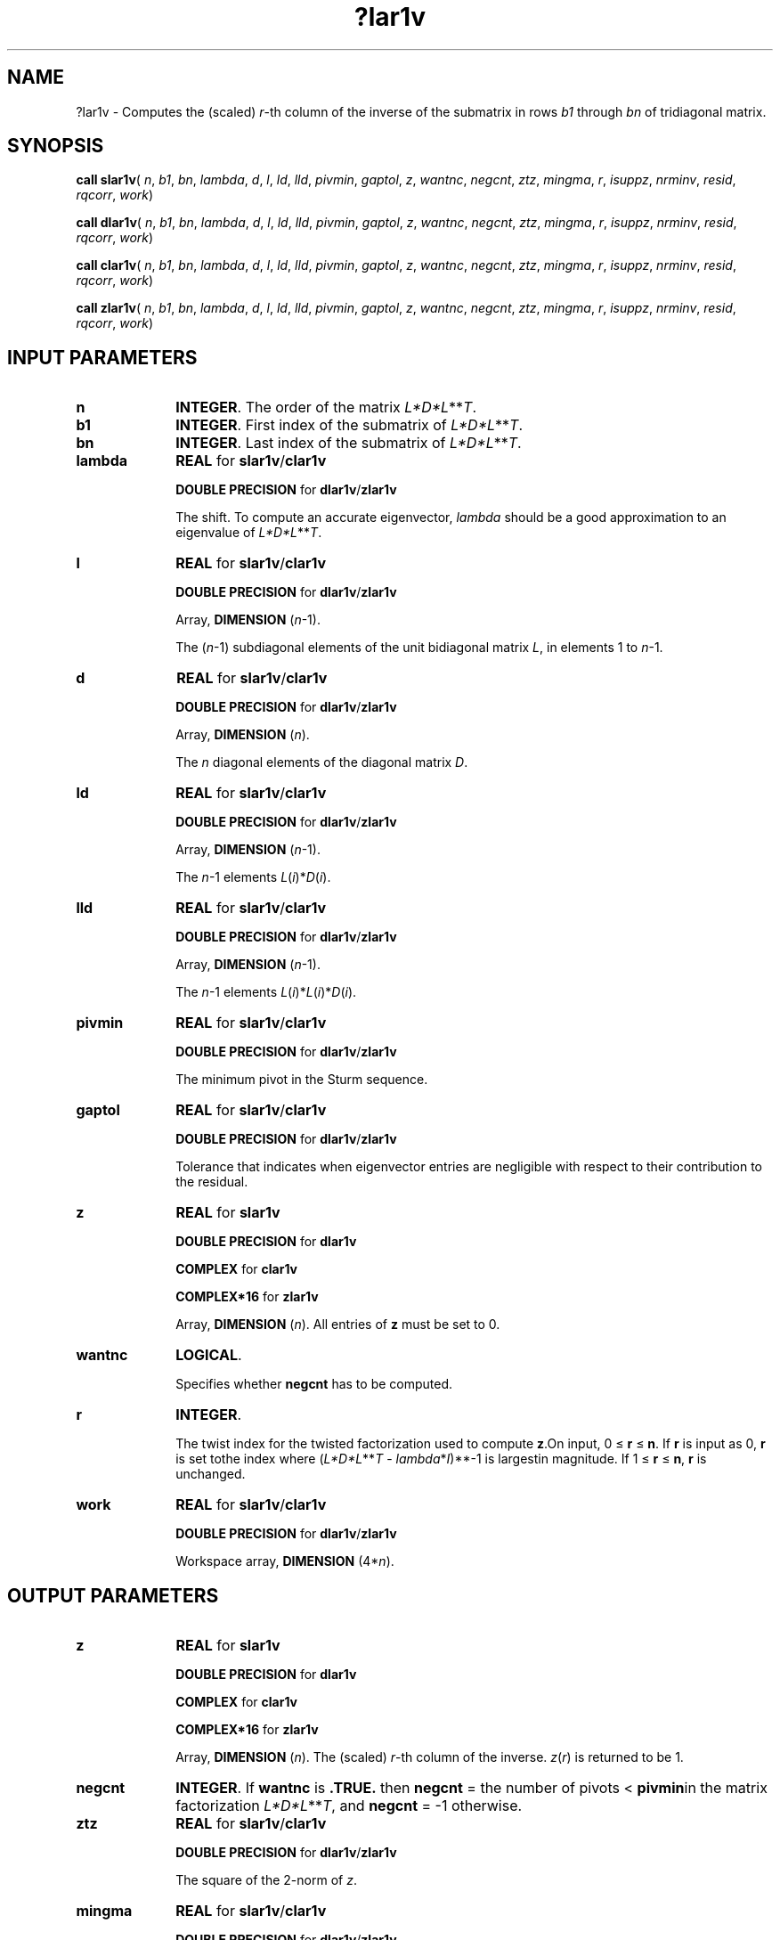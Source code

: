 .\" Copyright (c) 2002 \- 2008 Intel Corporation
.\" All rights reserved.
.\"
.TH ?lar1v 3 "Intel Corporation" "Copyright(C) 2002 \- 2008" "Intel(R) Math Kernel Library"
.SH NAME
?lar1v \- Computes the (scaled) \fIr\fR-th column of the inverse of the submatrix in rows \fIb1\fR through \fIbn\fR of tridiagonal matrix.
.SH SYNOPSIS
.PP
\fBcall slar1v\fR( \fIn\fR, \fIb1\fR, \fIbn\fR, \fIlambda\fR, \fId\fR, \fIl\fR, \fIld\fR, \fIlld\fR, \fIpivmin\fR, \fIgaptol\fR, \fIz\fR, \fIwantnc\fR, \fInegcnt\fR, \fIztz\fR, \fImingma\fR, \fIr\fR, \fIisuppz\fR, \fInrminv\fR, \fIresid\fR, \fIrqcorr\fR, \fIwork\fR)
.PP
\fBcall dlar1v\fR( \fIn\fR, \fIb1\fR, \fIbn\fR, \fIlambda\fR, \fId\fR, \fIl\fR, \fIld\fR, \fIlld\fR, \fIpivmin\fR, \fIgaptol\fR, \fIz\fR, \fIwantnc\fR, \fInegcnt\fR, \fIztz\fR, \fImingma\fR, \fIr\fR, \fIisuppz\fR, \fInrminv\fR, \fIresid\fR, \fIrqcorr\fR, \fIwork\fR)
.PP
\fBcall clar1v\fR( \fIn\fR, \fIb1\fR, \fIbn\fR, \fIlambda\fR, \fId\fR, \fIl\fR, \fIld\fR, \fIlld\fR, \fIpivmin\fR, \fIgaptol\fR, \fIz\fR, \fIwantnc\fR, \fInegcnt\fR, \fIztz\fR, \fImingma\fR, \fIr\fR, \fIisuppz\fR, \fInrminv\fR, \fIresid\fR, \fIrqcorr\fR, \fIwork\fR)
.PP
\fBcall zlar1v\fR( \fIn\fR, \fIb1\fR, \fIbn\fR, \fIlambda\fR, \fId\fR, \fIl\fR, \fIld\fR, \fIlld\fR, \fIpivmin\fR, \fIgaptol\fR, \fIz\fR, \fIwantnc\fR, \fInegcnt\fR, \fIztz\fR, \fImingma\fR, \fIr\fR, \fIisuppz\fR, \fInrminv\fR, \fIresid\fR, \fIrqcorr\fR, \fIwork\fR)
.SH INPUT PARAMETERS

.TP 10
\fBn\fR
.NL
\fBINTEGER\fR. The order of the matrix \fIL*D*L\fR**\fIT\fR.
.TP 10
\fBb1\fR
.NL
\fBINTEGER\fR. First index of the submatrix of \fIL*D*L\fR**\fIT\fR.
.TP 10
\fBbn\fR
.NL
\fBINTEGER\fR. Last index of the submatrix of \fIL*D*L\fR**\fIT\fR.
.TP 10
\fBlambda\fR
.NL
\fBREAL\fR for \fBslar1v\fR/\fBclar1v\fR
.IP
\fBDOUBLE PRECISION\fR for \fBdlar1v\fR/\fBzlar1v\fR
.IP
The shift. To compute an accurate eigenvector, \fIlambda\fR should be a good approximation to an eigenvalue of \fIL*D*L\fR**\fIT\fR.
.TP 10
\fBl\fR
.NL
\fBREAL\fR for \fBslar1v\fR/\fBclar1v\fR
.IP
\fBDOUBLE PRECISION\fR for \fBdlar1v\fR/\fBzlar1v\fR
.IP
Array, \fBDIMENSION\fR (\fIn\fR-1). 
.IP
The (\fIn\fR-1) subdiagonal elements of the unit bidiagonal matrix \fIL\fR, in elements 1 to \fIn\fR-1.
.TP 10
\fBd\fR
.NL
\fBREAL\fR for \fBslar1v\fR/\fBclar1v\fR
.IP
\fBDOUBLE PRECISION\fR for \fBdlar1v\fR/\fBzlar1v\fR
.IP
Array, \fBDIMENSION\fR (\fIn\fR). 
.IP
The \fIn\fR diagonal elements of the diagonal matrix \fID\fR.
.TP 10
\fBld\fR
.NL
\fBREAL\fR for \fBslar1v\fR/\fBclar1v\fR
.IP
\fBDOUBLE PRECISION\fR for \fBdlar1v\fR/\fBzlar1v\fR
.IP
Array, \fBDIMENSION\fR (\fIn\fR-1). 
.IP
The \fIn\fR-1 elements \fIL\fR(\fIi\fR)*\fID\fR(\fIi\fR).
.TP 10
\fBlld\fR
.NL
\fBREAL\fR for \fBslar1v\fR/\fBclar1v\fR
.IP
\fBDOUBLE PRECISION\fR for \fBdlar1v\fR/\fBzlar1v\fR
.IP
Array, \fBDIMENSION\fR (\fIn\fR-1). 
.IP
The \fIn\fR-1 elements \fIL\fR(\fIi\fR)*\fIL\fR(\fIi\fR)*\fID\fR(\fIi\fR).
.TP 10
\fBpivmin\fR
.NL
\fBREAL\fR for \fBslar1v\fR/\fBclar1v\fR
.IP
\fBDOUBLE PRECISION\fR for \fBdlar1v\fR/\fBzlar1v\fR
.IP
The minimum pivot in the Sturm sequence.
.TP 10
\fBgaptol\fR
.NL
\fBREAL\fR for \fBslar1v\fR/\fBclar1v\fR
.IP
\fBDOUBLE PRECISION\fR for \fBdlar1v\fR/\fBzlar1v\fR
.IP
Tolerance that indicates when eigenvector entries are negligible with respect to their contribution to the residual.
.TP 10
\fBz\fR
.NL
\fBREAL\fR for \fBslar1v\fR
.IP
\fBDOUBLE PRECISION\fR for \fBdlar1v\fR
.IP
\fBCOMPLEX\fR for \fBclar1v\fR
.IP
\fBCOMPLEX*16\fR for \fBzlar1v\fR
.IP
Array, \fBDIMENSION\fR (\fIn\fR). All entries of \fBz\fR must be set to 0.
.TP 10
\fBwantnc\fR
.NL
\fBLOGICAL\fR. 
.IP
Specifies whether \fBnegcnt\fR has to be computed.
.TP 10
\fBr\fR
.NL
\fBINTEGER\fR. 
.IP
The twist index for the twisted factorization used to compute \fBz\fR.On input, 0 \(<= \fBr\fR \(<= \fBn\fR. If \fBr\fR is input as 0, \fBr\fR is set tothe index where (\fIL*D*L\fR**\fIT\fR - \fIlambda\fR*\fII\fR)**-1 is largestin magnitude. If 1 \(<= \fBr\fR \(<= \fBn\fR, \fBr\fR is unchanged.
.TP 10
\fBwork\fR
.NL
\fBREAL\fR for \fBslar1v\fR/\fBclar1v\fR
.IP
\fBDOUBLE PRECISION\fR for \fBdlar1v\fR/\fBzlar1v\fR
.IP
Workspace array, \fBDIMENSION\fR (4*\fIn\fR). 
.SH OUTPUT PARAMETERS

.TP 10
\fBz\fR
.NL
\fBREAL\fR for \fBslar1v\fR
.IP
\fBDOUBLE PRECISION\fR for \fBdlar1v\fR
.IP
\fBCOMPLEX\fR for \fBclar1v\fR
.IP
\fBCOMPLEX*16\fR for \fBzlar1v\fR
.IP
Array, \fBDIMENSION\fR (\fIn\fR). The (scaled) \fIr\fR-th column of the inverse. \fIz\fR(\fIr\fR) is returned to be 1.
.TP 10
\fBnegcnt\fR
.NL
\fBINTEGER\fR.  If \fBwantnc\fR is \fB.TRUE.\fR then \fBnegcnt\fR = the number of pivots < \fBpivmin\fRin the  matrix factorization \fIL*D*L\fR**\fIT\fR, and \fBnegcnt\fR = -1 otherwise.
.TP 10
\fBztz\fR
.NL
\fBREAL\fR for \fBslar1v\fR/\fBclar1v\fR
.IP
\fBDOUBLE PRECISION\fR for \fBdlar1v\fR/\fBzlar1v\fR
.IP
The square of the 2-norm of \fIz\fR.
.TP 10
\fBmingma\fR
.NL
\fBREAL\fR for \fBslar1v\fR/\fBclar1v\fR
.IP
\fBDOUBLE PRECISION\fR for \fBdlar1v\fR/\fBzlar1v\fR
.IP
The reciprocal of the largest (in magnitude) diagonal element of the inverse of \fIL*D*L\fR**\fIT\fR - \fIlambda\fR*\fII\fR.
.TP 10
\fBr\fR
.NL
On output, \fIr\fR is the twist index used to compute \fIz\fR. Ideally, \fIr\fR designates the position of the maximum entry in theeigenvector.
.TP 10
\fBisuppz\fR
.NL
\fBINTEGER\fR. Array, \fBDIMENSION\fR (2). The support of the vector in \fIZ\fR, that is, the vector \fIz\fR is nonzero only in elements \fIisuppz\fR(1) through \fIisuppz\fR(2).
.TP 10
\fBnrminv\fR
.NL
\fBREAL\fR for \fBslar1v\fR/\fBclar1v\fR
.IP
\fBDOUBLE PRECISION\fR for \fBdlar1v\fR/\fBzlar1v\fR
.IP
Equals 1/sqrt( \fBztz\fR ).
.TP 10
\fBresid\fR
.NL
\fBREAL\fR for \fBslar1v\fR/\fBclar1v\fR
.IP
\fBDOUBLE PRECISION\fR for \fBdlar1v\fR/\fBzlar1v\fR
.IP
The residual of the \fBFP\fR vector. 
.IP
\fBresid\fR = ABS( \fBmingma\fR )/sqrt( \fBztz\fR ).
.TP 10
\fBrqcorr\fR
.NL
\fBREAL\fR for \fBslar1v\fR/\fBclar1v\fR
.IP
\fBDOUBLE PRECISION\fR for \fBdlar1v\fR/\fBzlar1v\fR
.IP
The Rayleigh Quotient correction to \fIlambda\fR.
.IP
\fBrqcorr\fR =  \fBmingma\fR/\fBztz\fR.
